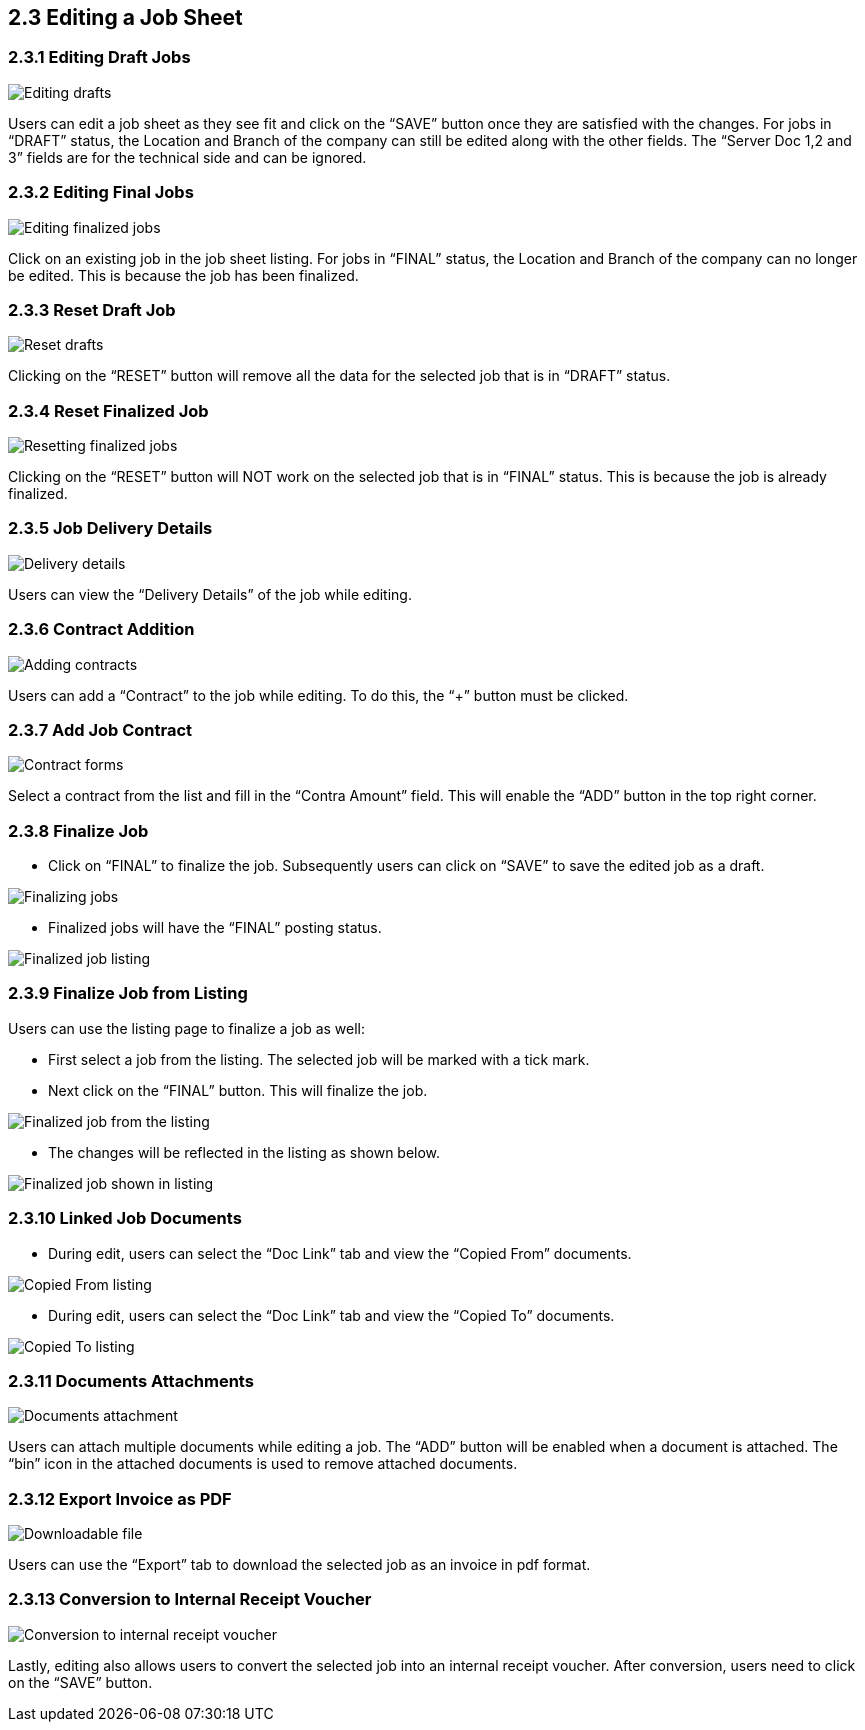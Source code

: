 [#h3_internal-job-sheet-applet_line_items]
==  2.3 Editing a Job Sheet

=== 2.3.1 Editing Draft Jobs
image::InternalJobSheet-Edit-Draft.png[Editing drafts, align = "center"]
Users can edit a job sheet as they see fit and click on the “SAVE” button once they are satisfied with the changes. For jobs in “DRAFT” status, the Location and Branch of the company can still be edited along with the other fields. The “Server Doc 1,2 and 3” fields are for the technical side and can be ignored.


=== 2.3.2 Editing Final Jobs
image::InternalJobSheet-Edit-Final.png[Editing finalized jobs, align = "center"]
Click on an existing job in the job sheet listing. For jobs in “FINAL” status, the Location and Branch of the company can no longer be edited. This is because the job has been finalized.


=== 2.3.3 Reset Draft Job
image::InternalJobSheet-Edit-Draft-Reset.png[Reset drafts, align = "center"]
Clicking on the “RESET” button will remove all the data for the selected job that is in “DRAFT” status.


=== 2.3.4 Reset Finalized Job
image::InternalJobSheet-Edit-Final-Reset.png[Resetting finalized jobs, align = "center"]
Clicking on the “RESET” button will NOT work on the selected job that is in “FINAL” status. This is because the job is already finalized.


=== 2.3.5 Job Delivery Details
image::InternalJobSheet-Edit-Draft-DeliveryDetails.png[Delivery details, align = "center"]
Users can view the “Delivery Details” of the job while editing.


=== 2.3.6 Contract Addition
image::InternalJobSheet-Edit-Draft-Contra-1.png[Adding contracts, align = "center"]
Users can add a “Contract” to the job while editing. To do this, the “+” button must be clicked.


=== 2.3.7 Add Job Contract
image::InternalJobSheet-Edit-Draft-Contra-2.png[Contract forms, align = "center"]
Select a contract from the list and fill in the “Contra Amount” field. This will enable the “ADD” button in the top right corner.



=== 2.3.8 Finalize Job

* Click on “FINAL” to finalize the job. Subsequently users can click on “SAVE” to save the edited job as a draft.

image::InternalJobSheet-Edit-FinalAndSaveBtn.png[Finalizing jobs, align = "center"]

* Finalized jobs will have the “FINAL” posting status.

image::InternalJobSheet-Edit-Finalised.png[Finalized job listing, align = "center"]


=== 2.3.9 Finalize Job from Listing

Users can use the listing page to finalize a job as well: 

* First select a job from the listing. The selected job will be marked with a tick mark.

* Next click on the “FINAL” button. This will finalize the job.

image::InternalJobSheetListing-Finalised.png[Finalized job from the listing, align = "center"]

* The changes will be reflected in the listing as shown below. 

image::InternalJobSheetListing-Finalised-2.png[Finalized job shown in listing, align = "center"]


=== 2.3.10 Linked Job Documents

* During edit, users can select the “Doc Link” tab and view the “Copied From” documents.

image::InternalJobSheet-Edit-DocLink-From.png[Copied From listing, align = "center"]

* During edit, users can select the “Doc Link” tab and view the “Copied To” documents.

image::InternalJobSheet-Edit-DocLink-To.png[Copied To listing, align = "center"]


=== 2.3.11 Documents Attachments
image::InternalJobSheet-Edit-UploadFiles.png[Documents attachment, align = "center"]
Users can attach multiple documents while editing a job. The “ADD” button will be enabled when a document is attached. The “bin” icon in the attached documents is used to remove attached documents.


=== 2.3.12 Export Invoice as PDF
image::InternalJobSheet-Edit-DownloadPDF.png[Downloadable file, align = "center"]
Users can use the “Export” tab to download the selected job as an invoice in pdf format.


=== 2.3.13 Conversion to Internal Receipt Voucher
image::InternalJobSheet-Edit-Convert.png[Conversion to internal receipt voucher, align = "center"]

Lastly, editing also allows users to convert the selected job into an internal receipt voucher. After conversion, users need to click on the “SAVE” button.



